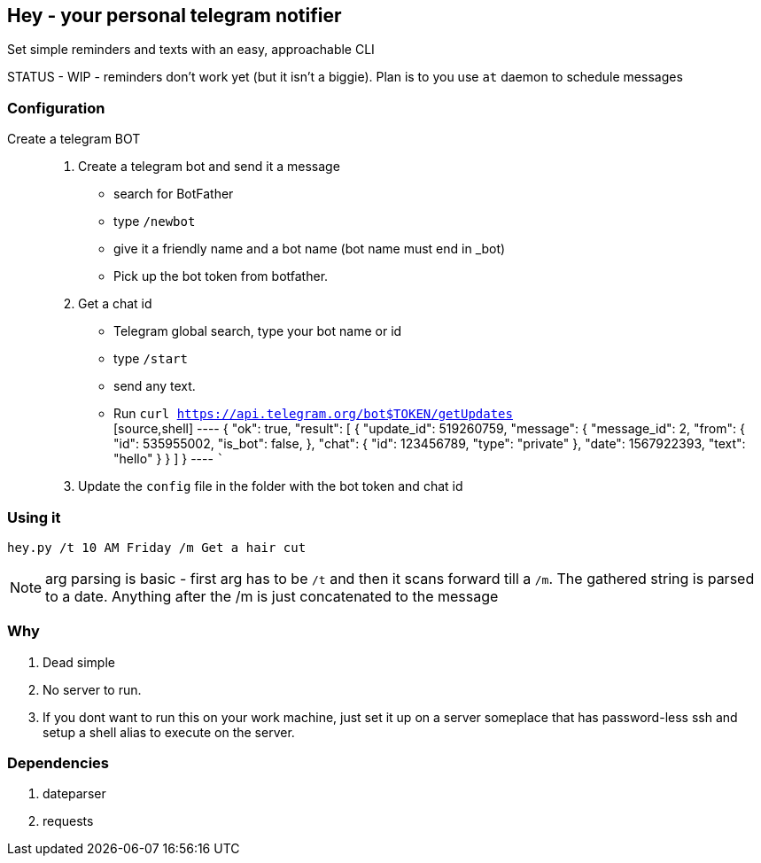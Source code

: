 ## Hey - your personal telegram notifier

Set simple reminders and texts with an easy, approachable CLI

STATUS - WIP - reminders don't work yet (but it isn't a biggie). Plan is to you use `at` daemon to schedule messages

### Configuration

Create a telegram BOT::
. Create a telegram bot and send it a message
    * search for BotFather
    * type `/newbot`
    * give it a friendly name and a bot name (bot name must end in _bot)
    * Pick up the bot token from botfather.
. Get a chat id
    * Telegram global search, type your bot name or id
    * type `/start`
    * send any text.
    * Run `curl https://api.telegram.org/bot$TOKEN/getUpdates`
    +
    [source,shell]
    ----
    {
  "ok": true,
  "result": [
    {
      "update_id": 519260759,
      "message": {
        "message_id": 2,
        "from": {
          "id": 535955002,
          "is_bot": false,
        },
        "chat": {
          "id": 123456789,
          "type": "private"
        },
        "date": 1567922393,
        "text": "hello"
      }
    }
  ]
}
    ----
    ```

. Update the `config` file in the folder with the bot token and chat id


### Using it

[source,shell]
----

hey.py /t 10 AM Friday /m Get a hair cut

----

NOTE: arg parsing is basic - first arg has to be `/t` and then it scans forward till a `/m`. The gathered string is 
parsed to a date. Anything after the /m is just concatenated to the message


### Why

. Dead simple
. No server to run.
. If you dont want to run this on your work machine, just set it up on a server someplace that has password-less ssh
and setup a shell alias to execute on the server.

### Dependencies

. dateparser
. requests
